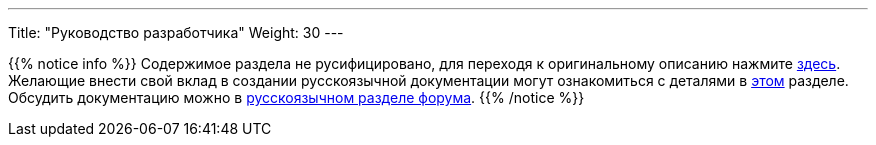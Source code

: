 ---
Title: "Руководство разработчика"
Weight: 30
---

:author: likhobory
:email: likhobory@mail.ru


{{% notice info %}}
Содержимое раздела не русифицировано, для переходя к оригинальному описанию нажмите link:../../../8.x/developer[здесь]. +
Желающие внести свой вклад в создании русскоязычной документации могут ознакомиться с деталями в link:../../community/contributing-to-docs[этом] разделе. +
Обсудить документацию можно в link:https://community.suitecrm.com/t/suitecrm/12906[русскоязычном разделе форума^].
{{% /notice %}}
